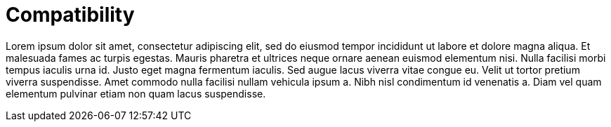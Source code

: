 = Compatibility

Lorem ipsum dolor sit amet, consectetur adipiscing elit, sed do eiusmod tempor incididunt ut labore et dolore magna aliqua.
Et malesuada fames ac turpis egestas.
Mauris pharetra et ultrices neque ornare aenean euismod elementum nisi.
Nulla facilisi morbi tempus iaculis urna id. Justo eget magna fermentum iaculis.
Sed augue lacus viverra vitae congue eu.
Velit ut tortor pretium viverra suspendisse.
Amet commodo nulla facilisi nullam vehicula ipsum a.
Nibh nisl condimentum id venenatis a.
Diam vel quam elementum pulvinar etiam non quam lacus suspendisse.